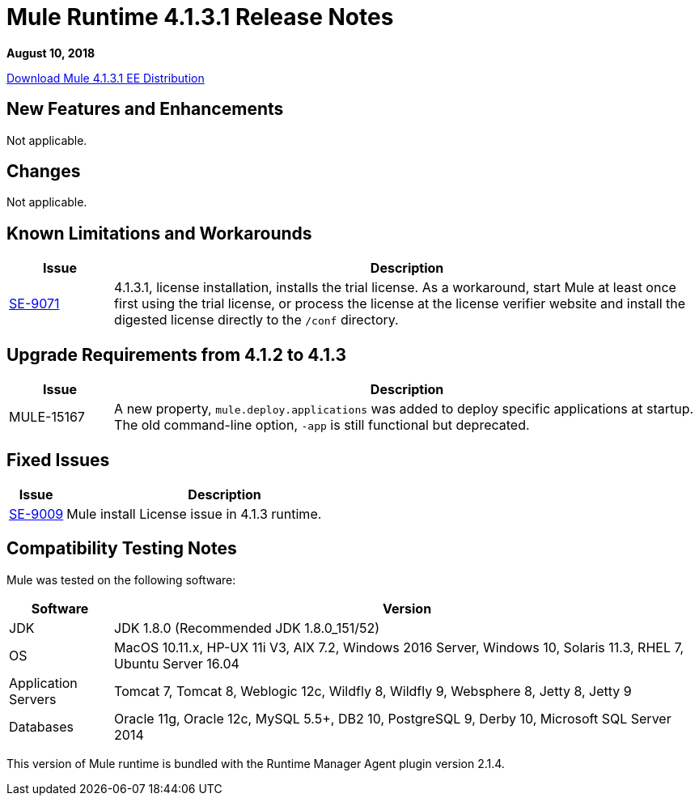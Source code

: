 = Mule Runtime 4.1.3.1 Release Notes 
:keywords: mule, 4.1.3.1, runtime, release notes 
 
*August 10, 2018* 
 
link:http://s3.amazonaws.com/new-mule-artifacts/mule-ee-distribution-standalone-4.1.3.1.zip[Download Mule 4.1.3.1 EE Distribution] 

== New Features and Enhancements 
 
Not applicable.
 
== Changes 
 
Not applicable.

== Known Limitations and Workarounds 
 
[%header,cols="15a,85a"] 
|===
|Issue |Description
| https://www.mulesoft.org/jira/browse/SE-9071[SE-9071] | 4.1.3.1, license installation, installs the trial license. As a workaround, start Mule at least once first using the trial license, or process the license at the license verifier website and install the digested license directly to the `/conf` directory.
|=== 


== Upgrade Requirements from 4.1.2 to 4.1.3
 
[%header,cols="15a,85a"] 
|===
|Issue |Description
| MULE-15167 | A new property, `mule.deploy.applications` was added to deploy specific applications at startup. The old command-line option, `-app` is still functional but deprecated.
|=== 

 
== Fixed Issues 
 
[%header,cols="15a,85a"] 
|===
|Issue |Description
// Fixed Issues 
| https://www.mulesoft.org/jira/browse/SE-9009[SE-9009] | Mule install License issue in 4.1.3 runtime.
|=== 
 
== Compatibility Testing Notes 
 
Mule was tested on the following software: 
 
[%header,cols="15a,85a"] 
|===
|Software |Version
| JDK | JDK 1.8.0 (Recommended JDK 1.8.0_151/52) 
| OS | MacOS 10.11.x, HP-UX 11i V3, AIX 7.2, Windows 2016 Server, Windows 10, Solaris 11.3, RHEL 7, Ubuntu Server 16.04 
| Application Servers | Tomcat 7, Tomcat 8, Weblogic 12c, Wildfly 8, Wildfly 9, Websphere 8, Jetty 8, Jetty 9 
| Databases | Oracle 11g, Oracle 12c, MySQL 5.5+, DB2 10, PostgreSQL 9, Derby 10, Microsoft SQL Server 2014 
|=== 
 
This version of Mule runtime is bundled with the Runtime Manager Agent plugin version 2.1.4. 
 
